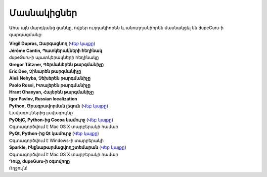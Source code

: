 Մասնակիցներ
===========

Ահա այն մարդկանց ցանկը, ովքեր ուղղակիորեն և անուղղակիորեն մասնակցել են dupeGuru-ի զարգացմանը:

| **Virgil Dupras, Զարգացնող** (`Վեբ կայքը <http://www.hardcoded.net>`__)

| **Jérôme Cantin, Պատկերակների հեղինակ**
| dupeGuru-ի պատկերակների հեղինակը

| **Gregor Tätzner, Գերմաներեն թարգմանիչը**

| **Eric Dee, Չինարեն թարգմանիչը**

| **Aleš Nehyba, Չեխերեն թարգմանիչը**

| **Paolo Rossi, Իտալերեն թարգմանիչը**

| **Hrant Ohanyan, Հայերեն թարգմանիչը**

| **Igor Pavlov, Russian localization**

| **Python, Ծրագրավորման լեզուն** (`Վեբ կայքը <http://www.python.org>`__)
| Լավագույներից լավագույնը

| **PyObjC, Python-ից Cocoa կամուրջ** (`Վեբ կայքը <http://pyobjc.sourceforge.net>`__)
| Օգտագործվում է Mac OS X տարբերակի համար

| **PyQt, Python-ից Qt կամուրջ** (`Վեբ կայքը <http://www.riverbankcomputing.co.uk>`__)
| Օգտագործվում է Windows-ի տարբերակի

| **Sparkle, Ինքնաթարմացվող շտեմարան** (`Վեբ կայքը <http://andymatuschak.org/pages/sparkle>`__)
| Օգտագործվում է Mac OS X տարբերակի համար

| **Դուք, dupeGuru-ի օգտվողը**
| Ողջույն!
